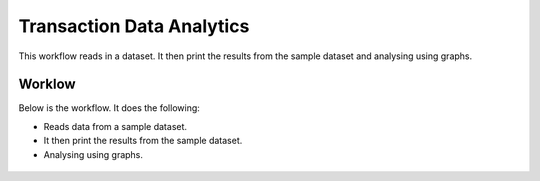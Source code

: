 Transaction Data Analytics
==========================

This workflow reads in a dataset. It then print the results from the sample dataset and analysing using graphs.

Worklow
-------

Below is the workflow. It does the following:

* Reads data from a sample dataset.
* It then print the results from the sample dataset.
* Analysing using graphs.

.. figure:: ../../_assets/tutorials/analytics/transaction-data-analytics/1.PNG
   :alt: Transaction Data Analytics
   :align: center
   :width: 60%
